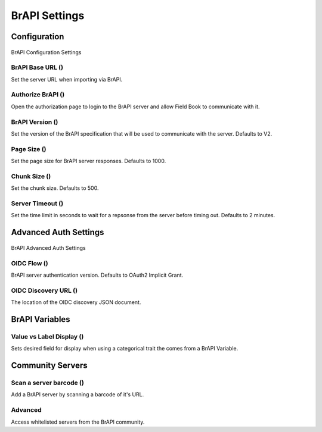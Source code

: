 BrAPI Settings
==============
Configuration
-------------

.. figure:: /_static/images/settings/settings_brapi_1_framed.png
   :width: 40%
   :align: center
   :alt: Brapi settings screen layout part 1

   BrAPI Configuration Settings

BrAPI Base URL (|url|)
~~~~~~~~~~~~~~~~~~~~~~
Set the server URL when importing via BrAPI.

Authorize BrAPI (|authorize|)
~~~~~~~~~~~~~~~~~~~~~~~~~~~~~
Open the authorization page to login to the BrAPI server and allow Field Book to communicate with it.

BrAPI Version (|version|)
~~~~~~~~~~~~~~~~~~~~~~~~~
Set the version of the BrAPI specification that will be used to communicate with the server. Defaults to V2.

Page Size (|page|)
~~~~~~~~~~~~~~~~~~
Set the page size for BrAPI server responses. Defaults to 1000.

Chunk Size (|chunk|)
~~~~~~~~~~~~~~~~~~~~
Set the chunk size. Defaults to 500.

Server Timeout (|timeout|)
~~~~~~~~~~~~~~~~~~~~~~~~~~
Set the time limit in seconds to wait for a repsonse from the server before timing out. Defaults to 2 minutes.

Advanced Auth Settings
----------------------

.. figure:: /_static/images/settings/settings_brapi_2_framed.png
   :width: 40%
   :align: center
   :alt: Brapi settings screen layout part 2

   BrAPI Advanced Auth Settings

OIDC Flow (|version|)
~~~~~~~~~~~~~~~~~~~~~
BrAPI server authentication version. Defaults to OAuth2 Implicit Grant.

OIDC Discovery URL (|url|)
~~~~~~~~~~~~~~~~~~~~~~~~~~
The location of the OIDC discovery JSON document.

BrAPI Variables
---------------
Value vs Label Display (|display|)
~~~~~~~~~~~~~~~~~~~~~~~~~~~~~~~~~~
Sets desired field for display when using a categorical trait the comes from a BrAPI Variable.

Community Servers
-----------------
Scan a server barcode (|barcode|)
~~~~~~~~~~~~~~~~~~~~~~~~~~~~~~~~~
Add a BrAPI server by scanning a barcode of it's URL.

Advanced
~~~~~~~~
Access whitelisted servers from the BrAPI community.


.. |url| image:: /_static/icons/settings/brapi/link-plus.png
  :width: 20

.. |authorize| image:: /_static/icons/settings/brapi/open-in-new.png
  :width: 20

.. |version| image:: /_static/icons/settings/brapi/alpha-v-box-outline.png
  :width: 20

.. |page| image:: /_static/icons/settings/brapi/layers-triple.png
  :width: 20

.. |chunk| image:: /_static/icons/settings/brapi/transfer.png
  :width: 20

.. |timeout| image:: /_static/icons/settings/brapi/timer-outline.png
  :width: 20

.. |display| image:: /_static/icons/settings/brapi/view-list-outline.png
  :width: 20

.. |barcode| image:: /_static/icons/settings/brapi/barcode-scan.png
  :width: 20
